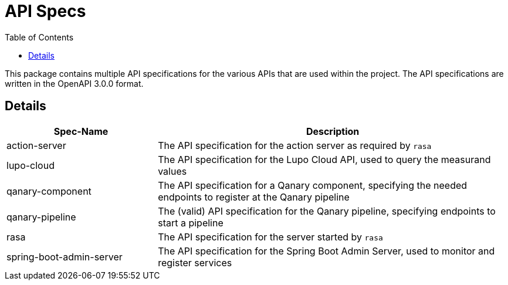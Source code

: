 = API Specs
:toc:

This package contains multiple API specifications for the various APIs that are used within the project. The API specifications are written in the OpenAPI 3.0.0 format.

== Details

[width="100%",cols="30%,70%",options="header",]
|===
|Spec-Name |Description
|action-server | The API specification for the action server as required by `rasa`
| lupo-cloud | The API specification for the Lupo Cloud API, used to query the measurand values
| qanary-component | The API specification for a Qanary component, specifying the needed endpoints to register at the Qanary pipeline
| qanary-pipeline | The (valid) API specification for the Qanary pipeline, specifying endpoints to start a pipeline
| rasa | The API specification for the server started by `rasa`
| spring-boot-admin-server | The API specification for the Spring Boot Admin Server, used to monitor and register services
|===
